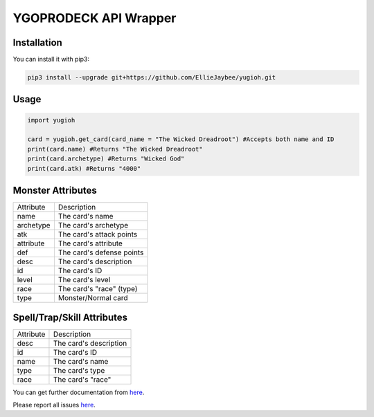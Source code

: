 ======================
YGOPRODECK API Wrapper
======================

------------
Installation
------------

You can install it with pip3:

.. code-block:: bash

    pip3 install --upgrade git+https://github.com/EllieJaybee/yugioh.git

-----
Usage
-----

.. code-block:: python

    import yugioh
    
    card = yugioh.get_card(card_name = "The Wicked Dreadroot") #Accepts both name and ID
    print(card.name) #Returns "The Wicked Dreadroot"
    print(card.archetype) #Returns "Wicked God"
    print(card.atk) #Returns "4000"

------------------
Monster Attributes
------------------

+--------------------+---------------------------------+
| Attribute          | Description                     |
+--------------------+---------------------------------+
| name               | The card's name                 |
+--------------------+---------------------------------+
| archetype          | The card's archetype            |
+--------------------+---------------------------------+
| atk                | The card's attack points        |
+--------------------+---------------------------------+
| attribute          | The card's attribute            |
+--------------------+---------------------------------+
| def                | The card's defense points       |
+--------------------+---------------------------------+
| desc               | The card's description          |
+--------------------+---------------------------------+
| id                 | The card's ID                   |
+--------------------+---------------------------------+
| level              | The card's level                |
+--------------------+---------------------------------+
| race               | The card's "race" (type)        |
+--------------------+---------------------------------+
| type               | Monster/Normal card             |
+--------------------+---------------------------------+

---------------------------
Spell/Trap/Skill Attributes
---------------------------

+--------------------+---------------------------------+
| Attribute          | Description                     |
+--------------------+---------------------------------+
| desc               | The card's description          |
+--------------------+---------------------------------+
| id                 | The card's ID                   |
+--------------------+---------------------------------+
| name               | The card's name                 |
+--------------------+---------------------------------+
| type               | The card's type                 |
+--------------------+---------------------------------+
| race               | The card's "race"               |
+--------------------+---------------------------------+

You can get further documentation from `here <https://ygoprodeck.com/api-guide/>`_.

Please report all issues `here <https://github.com/EllieJaybee/yugioh/issues>`_.
